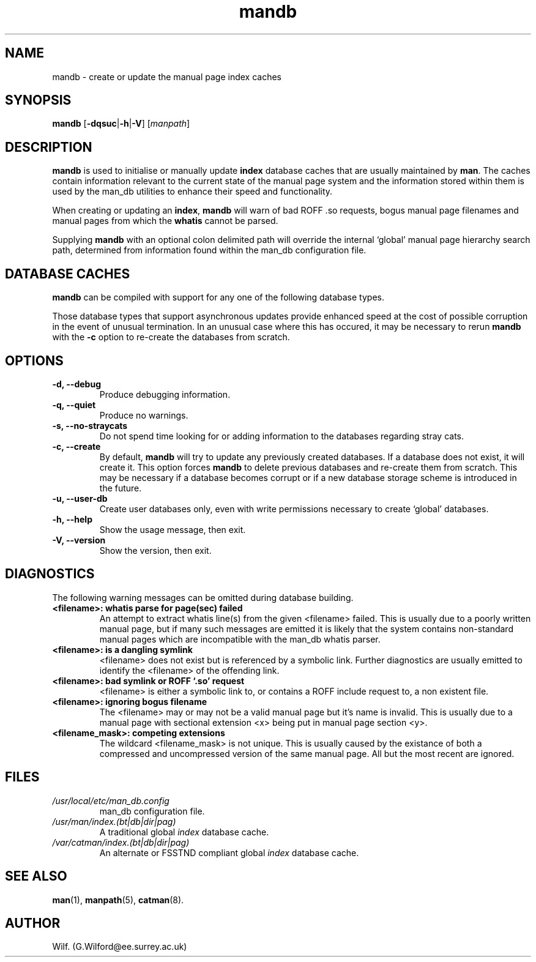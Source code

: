 '\" t
.\" Man page for mandb
.\"
.\" Copyright (C), 1994, 1995, Graeme W. Wilford. (Wilf.)
.\"
.\" You may distribute under the terms of the GNU General Public
.\" License as specified in the file COPYING that comes with the
.\" man_db distribution.
.\" 
.\" Tue Apr 26 12:56:44 BST 1994  Wilf. (G.Wilford@ee.surrey.ac.uk) 
.\"
.TH mandb 8 "July 12th, 1995" "2.3.10" "Manual pager utils"
.SH NAME
mandb \- create or update the manual page index caches
.SH SYNOPSIS
.B mandb  
.RB [\| \-dqsuc \||\| \-h \||\| \-V\c
.RI "\|] [\|" manpath \|] 
.SH DESCRIPTION
.B mandb
is used to initialise or manually update
.B index 
database caches that are usually maintained by 
.BR man .
The caches contain information relevant to the current state of the manual
page system and the information stored within them is used by the man_db 
utilities to enhance their speed and functionality.

When creating or updating an
.BR index ,
.B mandb
will warn of bad ROFF .so requests, bogus manual page filenames and 
manual pages from which the 
.B whatis 
cannot be parsed.

Supplying 
.B mandb 
with an optional colon delimited path will override the internal `global'
manual page hierarchy search path, determined from information found within 
the man_db configuration file.
.SH "DATABASE CACHES"
.B mandb
can be compiled with support for any one of the following database types.

.TS
tab (@);
l l l l.
Name@Type@Async@Filename
_
Berkeley db@Binary tree@Yes@\fIindex.bt\fR
GNU gdbm v >= 1.6@Hashed@Yes@\fIindex.db\fR
GNU gdbm v <  1.6@Hashed@No@\fIindex.db\fR
UNIX ndbm@Hashed@No@\fIindex.(dir|pag)\fR
.TE

Those database types that support asynchronous updates provide enhanced
speed at the cost of possible corruption in the event of unusual
termination.
In an unusual case where this has occured, it may be necessary to rerun 
.B mandb 
with the 
.B \-c
option to re-create the databases from scratch. 
.SH OPTIONS
.TP
.B \-d, \-\-debug
Produce debugging information.
.TP
.B \-q, \-\-quiet
Produce no warnings.
.TP
.B \-s, \-\-no-straycats
Do not spend time looking for or adding information to the databases
regarding stray cats.
.TP
.B \-c, \-\-create
By default, 
.B mandb
will try to update any previously created databases. If a database
does not exist, it will create it. This option forces 
.B mandb
to delete previous databases and re-create them from scratch. This may be
necessary if a database becomes corrupt or if a new database storage scheme
is introduced in the future.
.TP
.B \-u, \-\-user-db
Create user databases only, even with write permissions necessary to create
`global' databases.
.TP
.B \-h, \-\-help
Show the usage message, then exit.
.TP
.B \-V, \-\-version
Show the version, then exit.
.SH DIAGNOSTICS
The following warning messages can be omitted during database building.
.TP 
.B <filename>: whatis parse for page(sec) failed
An attempt to extract whatis line(s) from the given
<filename> failed.  This is usually due to a poorly written manual
page, but if many such messages are emitted it is likely that the
system contains non-standard manual pages which are incompatible with
the man_db whatis parser.
.TP
.B <filename>: is a dangling symlink
<filename> does not exist but is referenced by a symbolic link. 
Further diagnostics are usually emitted to identify the <filename> of the
offending link. 
.TP
.B <filename>: bad symlink or ROFF `.so' request
<filename> is either a symbolic link to, or contains a ROFF include
request to, a non existent file.
.TP
.B <filename>: ignoring bogus filename
The <filename> may or may not be a valid manual page but it's name is
invalid.  This is usually due to a manual page with sectional extension <x>
being put in manual page section <y>. 
.TP
.B <filename_mask>: competing extensions
The wildcard <filename_mask> is not unique.  This is usually caused by
the existance of both a compressed and uncompressed version of the same
manual page.  All but the most recent are ignored.
.SH FILES
.TP
.I /usr/local/etc/man_db.config
man_db configuration file.
.TP
.I /usr/man/index.(bt|db|dir|pag)
A traditional global
.I index
database cache.
.TP
.I /var/catman/index.(bt|db|dir|pag)
An alternate or FSSTND
compliant global
.I index
database cache.
.SH "SEE ALSO"
.BR man (1), 
.BR manpath (5),
.BR catman (8).
.SH AUTHOR
Wilf. (G.Wilford@ee.surrey.ac.uk)
